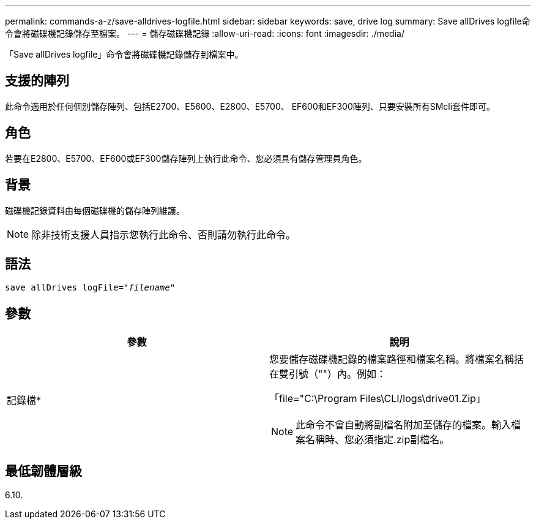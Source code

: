 ---
permalink: commands-a-z/save-alldrives-logfile.html 
sidebar: sidebar 
keywords: save, drive log 
summary: Save allDrives logfile命令會將磁碟機記錄儲存至檔案。 
---
= 儲存磁碟機記錄
:allow-uri-read: 
:icons: font
:imagesdir: ./media/


[role="lead"]
「Save allDrives logfile」命令會將磁碟機記錄儲存到檔案中。



== 支援的陣列

此命令適用於任何個別儲存陣列、包括E2700、E5600、E2800、E5700、 EF600和EF300陣列、只要安裝所有SMcli套件即可。



== 角色

若要在E2800、E5700、EF600或EF300儲存陣列上執行此命令、您必須具有儲存管理員角色。



== 背景

磁碟機記錄資料由每個磁碟機的儲存陣列維護。

[NOTE]
====
除非技術支援人員指示您執行此命令、否則請勿執行此命令。

====


== 語法

[listing, subs="+macros"]
----
save allDrives logFile=pass:quotes["_filename_"]
----


== 參數

[cols="2*"]
|===
| 參數 | 說明 


 a| 
記錄檔*
 a| 
您要儲存磁碟機記錄的檔案路徑和檔案名稱。將檔案名稱括在雙引號（""）內。例如：

「file="C:\Program Files\CLI/logs\drive01.Zip」

[NOTE]
====
此命令不會自動將副檔名附加至儲存的檔案。輸入檔案名稱時、您必須指定.zip副檔名。

====
|===


== 最低韌體層級

6.10.
